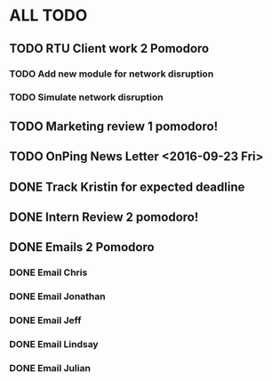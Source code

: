 * ALL TODO
** TODO RTU Client work 2 Pomodoro
*** TODO Add new module for network disruption
*** TODO Simulate network disruption
** TODO Marketing review 1 pomodoro!
** TODO OnPing News Letter <2016-09-23 Fri>
** DONE Track Kristin for expected deadline
** DONE Intern Review 2 pomodoro!
** DONE Emails 2 Pomodoro
*** DONE Email Chris
*** DONE Email Jonathan
*** DONE Email Jeff
*** DONE Email Lindsay
*** DONE Email Julian
